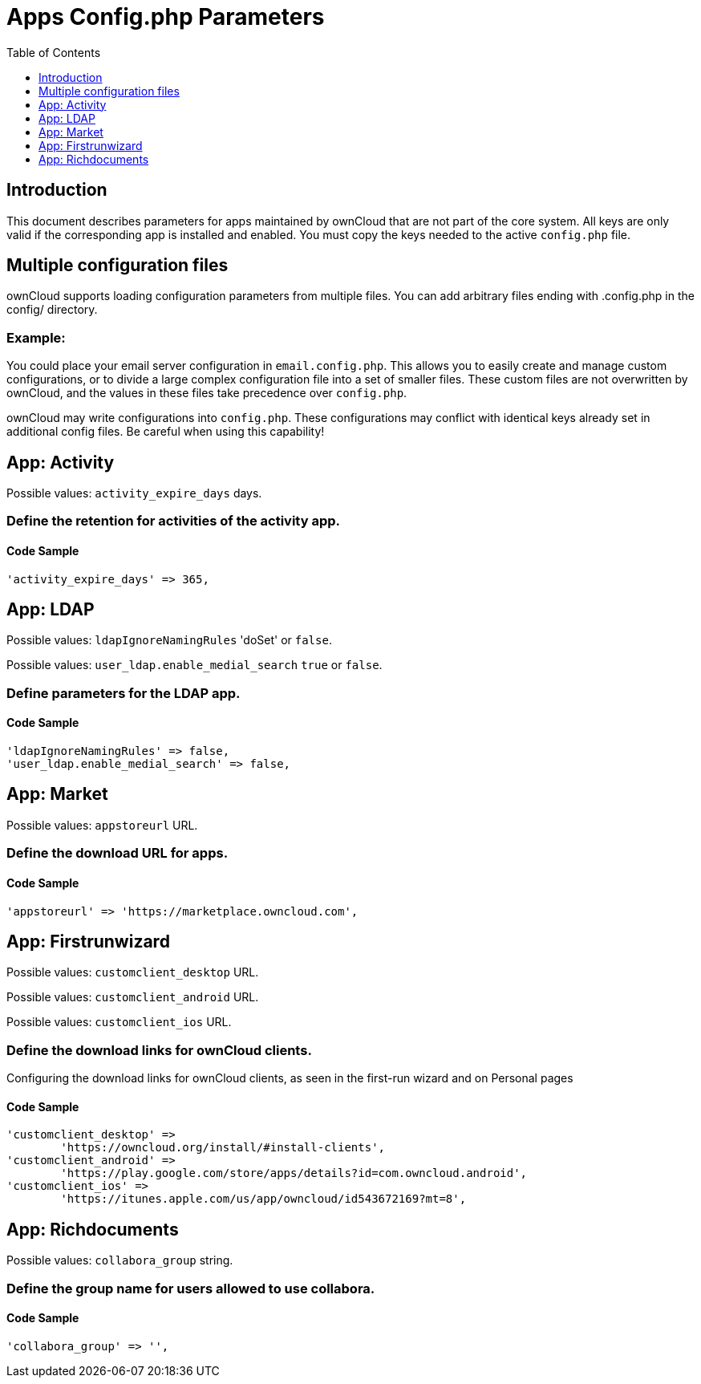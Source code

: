 = Apps Config.php Parameters
:toc: right
:toclevels: 1

== Introduction

This document describes parameters for apps maintained by ownCloud that are not part of the core system.
All keys are only valid if the corresponding app is installed and enabled. 
You must copy the keys needed to the active `config.php` file.

== Multiple configuration files

ownCloud supports loading configuration parameters from multiple files.
You can add arbitrary files ending with .config.php in the config/ directory.

=== Example:

You could place your email server configuration in `email.config.php`.
This allows you to easily create and manage custom configurations, or to divide a large complex configuration file into a set of smaller files.
These custom files are not overwritten by ownCloud, and the values in these files take precedence over `config.php`.

ownCloud may write configurations into `config.php`. 
These configurations may conflict with identical keys already set in additional config files. Be careful when using this capability!

// header end do not delete or edit this line

== App: Activity

Possible values: `activity_expire_days` days.

=== Define the retention for activities of the activity app.

==== Code Sample

[source,php]
....
'activity_expire_days' => 365,
....

== App: LDAP

Possible values: `ldapIgnoreNamingRules` 'doSet' or `false`.

Possible values: `user_ldap.enable_medial_search` `true` or `false`.

=== Define parameters for the LDAP app.

==== Code Sample

[source,php]
....
'ldapIgnoreNamingRules' => false,
'user_ldap.enable_medial_search' => false,
....

== App: Market

Possible values: `appstoreurl` URL.

=== Define the download URL for apps.

==== Code Sample

[source,php]
....
'appstoreurl' => 'https://marketplace.owncloud.com',
....

== App: Firstrunwizard

Possible values: `customclient_desktop` URL.

Possible values: `customclient_android` URL.

Possible values: `customclient_ios` URL.

=== Define the download links for ownCloud clients.

Configuring the download links for ownCloud clients,
as seen in the first-run wizard and on Personal pages

==== Code Sample

[source,php]
....
'customclient_desktop' =>
	'https://owncloud.org/install/#install-clients',
'customclient_android' =>
	'https://play.google.com/store/apps/details?id=com.owncloud.android',
'customclient_ios' =>
	'https://itunes.apple.com/us/app/owncloud/id543672169?mt=8',
....

== App: Richdocuments

Possible values: `collabora_group` string.

=== Define the group name for users allowed to use collabora.

==== Code Sample

[source,php]
....
'collabora_group' => '',
....


